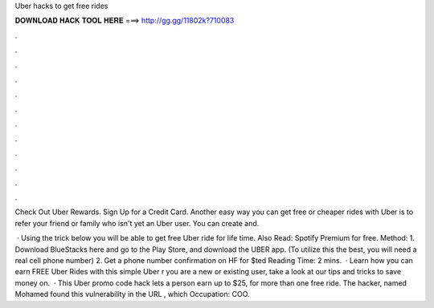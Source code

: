 Uber hacks to get free rides



𝐃𝐎𝐖𝐍𝐋𝐎𝐀𝐃 𝐇𝐀𝐂𝐊 𝐓𝐎𝐎𝐋 𝐇𝐄𝐑𝐄 ===> http://gg.gg/11802k?710083



.



.



.



.



.



.



.



.



.



.



.



.

Check Out Uber Rewards. Sign Up for a Credit Card. Another easy way you can get free or cheaper rides with Uber is to refer your friend or family who isn't yet an Uber user. You can create and.

 · Using the trick below you will be able to get free Uber ride for life time. Also Read: Spotify Premium for free. Method: 1. Download BlueStacks here and go to the Play Store, and download the UBER app. (To utilize this the best, you will need a real cell phone number) 2. Get a phone number confirmation on HF for $ted Reading Time: 2 mins.  · Learn how you can earn FREE Uber Rides with this simple Uber r you are a new or existing user, take a look at our tips and tricks to save money on.  · This Uber promo code hack lets a person earn up to $25, for more than one free ride. The hacker, named Mohamed  found this vulnerability in the URL , which Occupation: COO.
